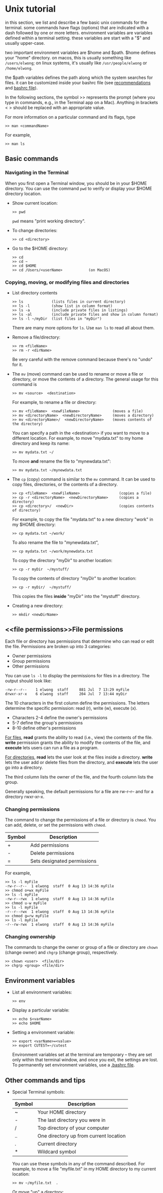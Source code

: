 #+begin_comment
basic info on unix (very incomplete)
#+end_comment

* Unix tutorial

in this section, we list and describe a few basic unix commands for the
terminal.  some commands have flags (options) that are indicated with a dash
followed by one or more letters.  environment variables are variables
defined within a terminal setting.  these variables are start with a "$" and
usually upper-case.

two important environment variables are $home and $path.  $home defines your
"home" directory.  on macos, this is usually something like ~/users/elwong~;
on linux systems, it's usually like ~/usr/people/elwong~ or ~/home/elwong~.

the $path variables defines the path along which the system searches for
files.  it can be customized inside your bashrc file (see [[recommendations]]
and [[bashrc][bashrc file]]).

In the following sections, the symbol >> represents the prompt (where you
type in commands, e.g., in the Terminal app on a Mac).
Anything in brackets < > should be replaced with an appropriate value.

For more information on a particular command and its flags, type
#+BEGIN_SRC
>> man <commandName>
#+END_SRC
For example,
#+BEGIN_EXAMPLE
>> man ls
#+END_EXAMPLE


** Basic commands
*** Navigating in the Terminal
When you first open a Terminal window, you should be in your $HOME
directory.  You can use the command ~pwd~ to verify or display your $HOME
directory location.

- Show current location:
  #+BEGIN_SRC
  >> pwd
  #+END_SRC
  ~pwd~ means "print working directory".
- To change directories:
  #+BEGIN_SRC
  >> cd <directory>
  #+END_SRC
- Go to the $HOME directory:
  #+BEGIN_SRC
  >> cd
  >> cd ~
  >> cd $HOME
  >> cd /Users/<userName>            (on MacOS)
  #+END_SRC

*** Copying, moving, or modifying files and directories
- List directory contents
  #+BEGIN_SRC
  >> ls             (lists files in current directory)
  >> ls -l          (show list in column format)
  >> ls -a          (include private files in listings)
  >> ls -al         (include private files and show in column format)
  >> ls -l ~/myDir  (list files in "myDir")
  #+END_SRC
  There are many more options for ~ls~.  Use ~man ls~ to read all about
  them.
- Remove a file/directory:
  #+BEGIN_SRC
  >> rm <fileName>
  >> rm -r <dirName>
  #+END_SRC
  Be very careful with the remove command because there's no "undo" for it.

- The ~mv~ (move) command can be used to rename or move a file or directory,
  or move the contents of a directory.
  The general usage for this command is
  #+BEGIN_SRC
  >> mv <source>  <destination>
  #+END_SRC
  For example, to rename a file or directory:
  #+BEGIN_SRC
  >> mv <fileName>  <newFileName>               (moves a file)
  >> mv <directoryName>  <newDirectoryName>     (moves a directory)
  >> mv <directoryName>/  <newDirectoryName>    (moves contents of the directory)
  #+END_SRC
  You can specify a path in the <destination> if you want to move to a
  different location.
  For example, to move "mydata.txt" to my home directory and keep its name:
  #+BEGIN_SRC
  >> mv mydata.txt ~/
  #+END_SRC
  To move *and* rename the file to "mynewdata.txt":
  #+BEGIN_SRC
  >> mv mydata.txt ~/mynewdata.txt
  #+END_SRC
- The ~cp~ (copy) command is similar to the ~mv~ command.  It can be used to
  copy files, directories, or the contents of a directory.
  #+BEGIN_SRC
  >> cp <fileName>  <newFileName>                  (copies a file)
  >> cp -r <directoryName>  <newDirectoryName>     (copies a directory)
  >> cp <directory>/  <newDir>                     (copies contents of directory)
  #+END_SRC
  For example, to copy the file "mydata.txt" to a new directory "work" in my
  $HOME directory:
  #+BEGIN_SRC
  >> cp mydata.txt ~/work/
  #+END_SRC
  To also rename the file to "mynewdata.txt",
  #+BEGIN_SRC
  >> cp mydata.txt ~/work/mynewdata.txt
  #+END_SRC
  To copy the directory "myDir" to another location:
  #+BEGIN_SRC
  >> cp -r myDir  ~/mystuff/
  #+END_SRC
  To copy the contents of directory "myDir" to another location:
  #+BEGIN_SRC
  >> cp -r myDir/  ~/mystuff/
  #+END_SRC
  This copies the files *inside* "myDir" into the "mystuff" directory.
- Creating a new directory:
  #+BEGIN_SRC
  >> mkdir <newDirName>
  #+END_SRC

** <<file permissions>>File permissions
Each file or directory has permissions that determine who can read or edit
the file.  Permissions are broken up into 3 categories:
- Owner permissions
- Group permissions
- Other permissions

You can use ~ls -l~ to display the permissions for files in a directory.
The output should look like:
#+BEGIN_SRC
-rw-r--r--    1 elwong  staff     881 Jul  7 13:29 myFile
drwxr-xr-x    6 elwong  staff     204 Jul  7 13:44 myDir
#+END_SRC
The 10 characters in the first column define the permissions.  The letters
determine the specific permission:  read (r), write (w), execute (x).
- Characters 2-4  define the owner's permissions
-            5-7  define the group's permissions
-            8-10 define other's permissions

_For files_, *read* grants the ability to read (i.e., view) the contents of
the file.  *write* permission grants the ability to modify the contents of
the file, and *execute* lets users can run a file as a program.

_For directories_, *read* lets the user look at the files inside a
directory. *write* lets the user add or delete files from the directory, and
*execute*  lets the user go into a directory.

The third column lists the owner of the file, and the fourth column lists
the group.

Generally speaking, the default permissions for a file are rw-r--r-- and for
a directory rwxr-xr-x.

*** Changing permissions
The command to change the permissions of a file or directory is ~chmod~.
You can add, delete, or set the permissions with ~chmod~.

| Symbol | Description                 |
|--------+-----------------------------|
| +      | Add permissions             |
| -      | Delete permissions          |
| =      | Sets designated permissions |
For example,
#+BEGIN_SRC
>> ls -l myFile
-rw-r--r--  1 elwong  staff  0 Aug 13 14:36 myFile
>> chmod o+wx myFile
>> ls -l myFile
-rw-r--rwx  1 elwong  staff  0 Aug 13 14:36 myFile
>> chmod u-w myFile
>> ls -l myFile
-r--r--rwx  1 elwong  staff  0 Aug 13 14:36 myFile
>> chmod g=rw myFile
>> ls -l myFile
-r--rw-rwx  1 elwong  staff  0 Aug 13 14:36 myFile
#+END_SRC

*** Changing ownership
The commands to change the owner or group of a file or directory are ~chown~
(change owner) and ~chgrp~ (change group), respectively.
#+BEGIN_SRC
>> chown <user>  <file/dir>
>> chgrp <group> <file/dir>
#+END_SRC

** Environment variables
- List all environment variables:
  #+BEGIN_SRC
  >> env
  #+END_SRC
- Display a particular variable:
  #+BEGIN_SRC
  >> echo $<varName>
  >> echo $HOME
  #+END_SRC
- Setting a environment variable:
  #+BEGIN_SRC
  >> export <varName>=<value>
  >> export CUTEST=~/cutest
  #+END_SRC
  Environment variables set at the terminal are temporary -- they are set
  only within that terminal window, and once you exit, the settings are
  lost.  To permanently set environment variables, use a [[bashrc][.bashrc file]].

** Other commands and tips
- Special Terminal symbols:
  |--------+----------------------------------------|
  | Symbol | Description                            |
  |--------+----------------------------------------|
  | ~      | Your HOME directory                    |
  | -      | The last directory you were in         |
  | /      | Top directory of your computer         |
  | ..     | One directory up from current location |
  | .      | Current directory                      |
  | *      | Wildcard symbol                        |

  You can use these symbols in any of the command described.  For example,
  to move a file "myfile.txt" in my HOME directory to my current location:
  #+BEGIN_SRC
  >> mv ~/myfile.txt  .
  #+END_SRC
  Or move "up" a directory:
  #+BEGIN_SRC
  >> cd ..
  #+END_SRC

- Clear the terminal:
  #+BEGIN_SRC
  >> clear
  #+END_SRC
- Display file contents:
  #+BEGIN_SRC
  >> more <fileName>
  >> less <fileName>
  #+END_SRC
- Display your previous commands:
  #+BEGIN_SRC
  >> history       (all commands)
  >> history 10    (last 10 commands)
  #+END_SRC
- To search your old commands:
  Hit <ctrl>-r (hold CONTROL and press "r"), then start typing the command
  you're looking for.  Your most recent command that matches what you type
  will show up.  To quit this feature, hit <ctrl>-g
- To "kill" a command: Hit <ctrl>-c
- <<symbolic links>>Create a symbolic link:
  #+BEGIN_SRC
  ln -s <target> <destination>
  #+END_SRC
  For example, to create a symbolic link to the macports-installed compiler,
  #+BEGIN_SRC
  >> ln -s /opt/local/bin/gfortran-mp-4.3  ~/bin
  >> ln -s /opt/local/bin/gfortran-mp-4.3  ~/bin/gfortran-4.3
  #+END_SRC
  The first command will create a link with the same name as the target
  (e.g, gfortran-mp-4.3) in the directory "bin" in your HOME directory.  The
  second command will create the link but name it "gfortran-4.3".

* <<bashrc>>Bashrc file
.bashrc is a file inside your $HOME directory that customizes and defines
environment variables and commands for your environment.

** .bash_profile
Depending on your system, you may need a .bash_profile and .bashrc file.  It
is recommended that you modify .bashrc with your customized variables and
settings, but have .bash_profile "source" your .bashrc.  To do this, create
a .bash_profile with the following lines:
#+BEGIN_SRC
if [ -f ~/.bashrc ]; then
   source ~/.bashrc
fi
#+END_SRC

** <<export>>Setting (exporting) environment variables
Use your .bashrc file to set environment variables.

For example, you can set the CUTEst environment variables.
#+BEGIN_SRC
ARCHDEFS="${HOME}/cutest/archdefs"
SIFDECODE="${HOME}/cutest/sifdecode"
CUTEST="${HOME}/cutest/cutest"
MYMATLAB="${MATLAB}"
export ARCHDEFS  SIFDECODE  CUTEST  MYMATLAB
#+END_SRC
In this example, the directories ~archdefs~, ~cutest~, and ~sifdecode~ are
in ~$HOME/cutest~.


You can also add directories to the Matlab PATH via .bashrc:
#+BEGIN_SRC
export MATLABPATH="${CUTEST}/src/matlab:${MATLABPATH}"
#+END_SRC


** <<recommendations>>PATH variable
The $PATH variable is probably one of the more important variables that
needs to be set correctly to make everything work.  It defines the path
along which the system searches for files.  The order in which locations are
specified in PATH is important because the system will always use the *first*
match it finds.

It is recommended that you create a ~bin~ directory in your HOME directory
(~mkdir ~/bin~).  This directory should be placed at the beginning of your
PATH variable so that anything in ~/bin is found first.

To do this you should have the following lines in your ~.bashrc~ file:
#+BEGIN_SRC
PATH=${HOME}/bin:${PATH}
export PATH
#+END_SRC

** <<aliases>>Aliases
In your .bashrc, you can create aliases to commands that you use a lot.

For examples, instead of typing ~clear~ everytime, you can alias 'c' to the
command ~clear~ with the following
#+BEGIN_SRC
alias c='clear'
#+END_SRC
Another example is to alias ~ls -l~ to 'l'
#+BEGIN_SRC
alias l='ls -l'
#+END_SRC
You can also create an alias to go to a particular directory
#+BEGIN_SRC
alias sn7='cd ~/snopt7'
#+END_SRC
When you type ~sn7~ at the command line, this will execute ~cd ~/snopt7~ and
take you to the directory "snopt7" in your HOME directory.
